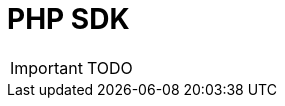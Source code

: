 = PHP SDK
:imagesdir: ./resources/
ifdef::env-github,env-browser[:outfilesuffix: .adoc]
:source-highlighter: pygments


IMPORTANT: TODO